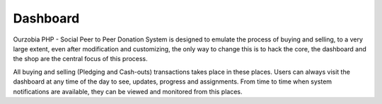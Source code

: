 *********
Dashboard
*********

Ourzobia PHP - Social Peer to Peer Donation System is designed to emulate the process of buying and selling, to a very large extent, even after modification and customizing, the only way to change this is to hack the core, the dashboard and the shop are the central focus of this process. 

All buying and selling (Pledging and Cash-outs) transactions takes place in these places. Users can always visit the dashboard at any time of the day to see, updates, progress and assignments. From time to time when system notifications are available, they can be viewed and monitored from this places.